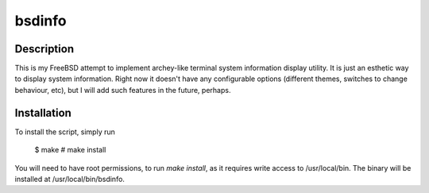 bsdinfo
=======

Description
-----------

This is my FreeBSD attempt to implement archey-like terminal system information display utility. It is just an esthetic way to display system information. Right now it doesn't have any configurable options (different themes, switches to change behaviour, etc), but I will add such features in the future, perhaps.

Installation
------------

To install the script, simply run

	$ make
	# make install

You will need to have root permissions, to run `make install`, as it requires write access to /usr/local/bin. The binary will be installed at /usr/local/bin/bsdinfo.
